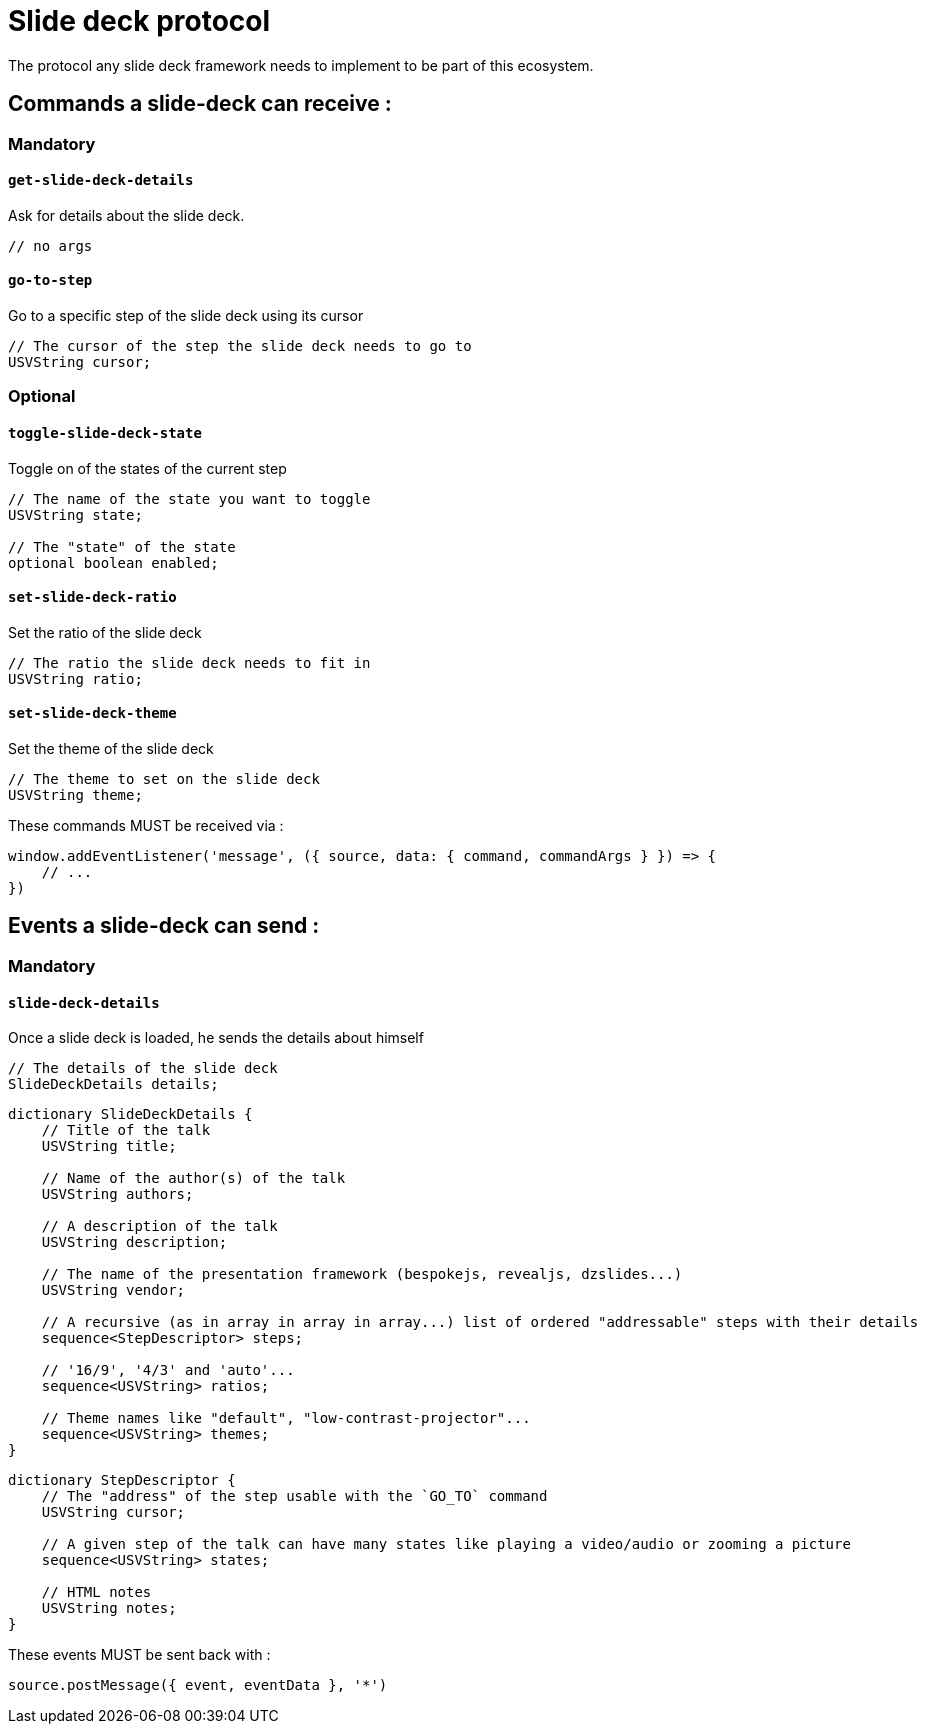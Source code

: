 = Slide deck protocol

The protocol any slide deck framework needs to implement to be part of this ecosystem.

== Commands a slide-deck can receive :

=== Mandatory

==== `get-slide-deck-details`

Ask for details about the slide deck.

[source]
----
// no args
----

==== `go-to-step`

Go to a specific step of the slide deck using its cursor

[source]
----
// The cursor of the step the slide deck needs to go to
USVString cursor;
----

=== Optional

==== `toggle-slide-deck-state`

Toggle on of the states of the current step

[source]
----
// The name of the state you want to toggle
USVString state;

// The "state" of the state
optional boolean enabled;
----

==== `set-slide-deck-ratio`

Set the ratio of the slide deck

[source]
----
// The ratio the slide deck needs to fit in
USVString ratio;
----

==== `set-slide-deck-theme`

Set the theme of the slide deck

[source]
----
// The theme to set on the slide deck
USVString theme;
----

These commands MUST be received via :

[source,js]
----
window.addEventListener('message', ({ source, data: { command, commandArgs } }) => {
    // ...
})
----

== Events a slide-deck can send :

=== Mandatory

==== `slide-deck-details`

Once a slide deck is loaded, he sends the details about himself

[source]
----
// The details of the slide deck
SlideDeckDetails details;
----

[source]
----
dictionary SlideDeckDetails {
    // Title of the talk
    USVString title;

    // Name of the author(s) of the talk
    USVString authors;

    // A description of the talk
    USVString description;

    // The name of the presentation framework (bespokejs, revealjs, dzslides...)
    USVString vendor;

    // A recursive (as in array in array in array...) list of ordered "addressable" steps with their details
    sequence<StepDescriptor> steps;

    // '16/9', '4/3' and 'auto'...
    sequence<USVString> ratios;

    // Theme names like "default", "low-contrast-projector"...
    sequence<USVString> themes;
}
----

[source]
----
dictionary StepDescriptor {
    // The "address" of the step usable with the `GO_TO` command
    USVString cursor;

    // A given step of the talk can have many states like playing a video/audio or zooming a picture
    sequence<USVString> states;

    // HTML notes
    USVString notes;
}
----

These events MUST be sent back with :

[source,js]
----
source.postMessage({ event, eventData }, '*')
----
